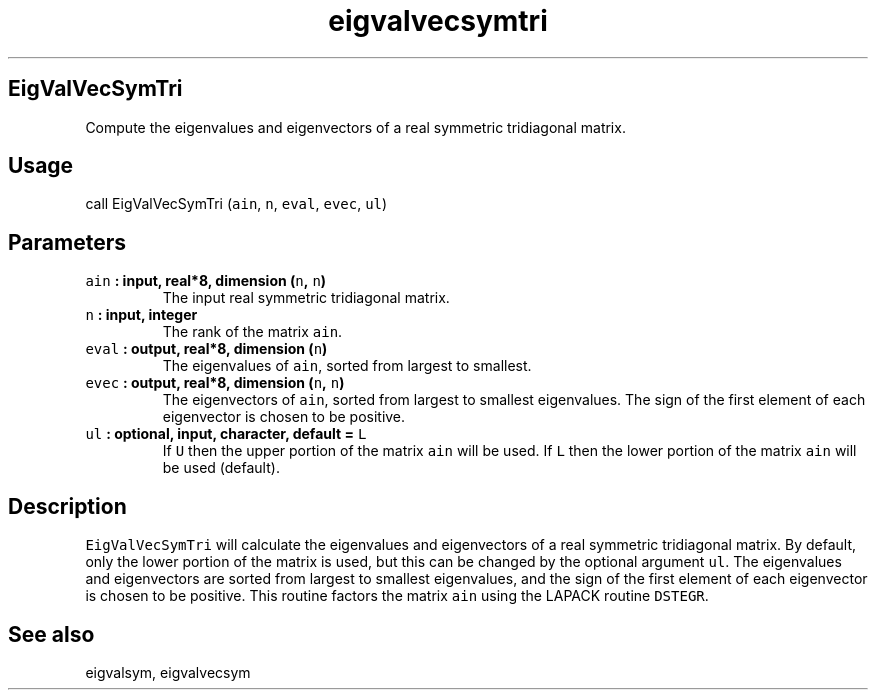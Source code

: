 .TH "eigvalvecsymtri" "1" "2015\-04\-24" "Fortran 95" "SHTOOLS 3.0"
.SH EigValVecSymTri
.PP
Compute the eigenvalues and eigenvectors of a real symmetric tridiagonal
matrix.
.SH Usage
.PP
call EigValVecSymTri (\f[C]ain\f[], \f[C]n\f[], \f[C]eval\f[],
\f[C]evec\f[], \f[C]ul\f[])
.SH Parameters
.TP
.B \f[C]ain\f[] : input, real*8, dimension (\f[C]n\f[], \f[C]n\f[])
The input real symmetric tridiagonal matrix.
.RS
.RE
.TP
.B \f[C]n\f[] : input, integer
The rank of the matrix \f[C]ain\f[].
.RS
.RE
.TP
.B \f[C]eval\f[] : output, real*8, dimension (\f[C]n\f[])
The eigenvalues of \f[C]ain\f[], sorted from largest to smallest.
.RS
.RE
.TP
.B \f[C]evec\f[] : output, real*8, dimension (\f[C]n\f[], \f[C]n\f[])
The eigenvectors of \f[C]ain\f[], sorted from largest to smallest
eigenvalues.
The sign of the first element of each eigenvector is chosen to be
positive.
.RS
.RE
.TP
.B \f[C]ul\f[] : optional, input, character, default = \f[C]L\f[]
If \f[C]U\f[] then the upper portion of the matrix \f[C]ain\f[] will be
used.
If \f[C]L\f[] then the lower portion of the matrix \f[C]ain\f[] will be
used (default).
.RS
.RE
.SH Description
.PP
\f[C]EigValVecSymTri\f[] will calculate the eigenvalues and eigenvectors
of a real symmetric tridiagonal matrix.
By default, only the lower portion of the matrix is used, but this can
be changed by the optional argument \f[C]ul\f[].
The eigenvalues and eigenvectors are sorted from largest to smallest
eigenvalues, and the sign of the first element of each eigenvector is
chosen to be positive.
This routine factors the matrix \f[C]ain\f[] using the LAPACK routine
\f[C]DSTEGR\f[].
.SH See also
.PP
eigvalsym, eigvalvecsym
